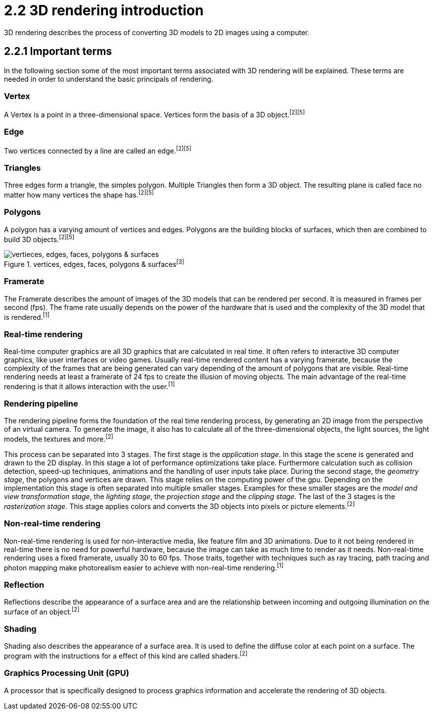 = 2.2 3D rendering introduction

3D rendering describes the process of converting 3D models to 2D images using a computer.

== 2.2.1 Important terms

In the following section some of the most important terms associated with 3D rendering will be explained. These terms are needed in order to understand the basic principals of rendering.

=== Vertex

A Vertex is a point in a three-dimensional space. Vertices form the basis of a 3D object.^[2]^^[5]^

=== Edge

Two vertices connected by a line are called an edge.^[2]^^[5]^

=== Triangles

Three edges form a triangle, the simples polygon. Multiple Triangles then form a 3D object. The resulting plane is called face no matter how many vertices the shape has.^[2]^^[5]^

=== Polygons

A polygon has a varying amount of vertices and edges. Polygons are the building blocks of surfaces, which then are combined to build 3D objects.^[2]^^[5]^

image::/Assets/Images/Boigner_Thomas/vertices, edges, faces, polygons & surfaces.png["vertieces, edges, faces, polygons & surfaces", align=center, title="vertices, edges, faces, polygons & surfaces^[3]^"]

=== Framerate

The Framerate describes the amount of images of the 3D models that can be rendered per second. It is measured in frames per second (fps). The frame rate usually depends on the power of the hardware that is used and the complexity of the 3D model that is rendered.^[1]^

=== Real-time rendering

Real-time computer graphics are all 3D graphics that are calculated in real time. It often refers to interactive 3D computer graphics, like user interfaces or video games. Usually real-time rendered content has a varying framerate, because the complexity of the frames that are being generated can vary depending of the amount of polygons that are visible. Real-time rendering needs at least a framerate of 24 fps to create the illusion of moving objects. The main advantage of the real-time rendering is that it allows interaction with the user.^[1]^

=== Rendering pipeline

The rendering pipeline forms the foundation of the real time rendering process, by generating an 2D image from the perspective of an virtual camera. To generate the image, it also has to calculate all of the three-dimensional objects, the light sources, the light models, the textures and more.^[2]^

This process can be separated into 3 stages. The first stage is the _application stage_. In this stage the scene is generated and drawn to the 2D display. In this stage a lot of performance optimizations take place. Furthermore calculation such as collision detection, speed-up techniques, animations and the handling of user inputs take place. During the second stage, the _geometry stage_, the polygons and vertices are drawn. This stage relies on the computing power of the gpu. Depending on the implementation this stage is often separated into multiple smaller stages. Examples for these smaller stages are the _model and view transformation stage_, the _lighting stage_, the _projection stage_ and the _clipping stage_. The last of the 3 stages is the _rasterization stage_. This stage applies colors and converts the 3D objects into pixels or picture elements.^[2]^


=== Non-real-time rendering

Non-real-time rendering is used for non-interactive media, like feature film and 3D animations. Due to it not being rendered in real-time there is no need for powerful hardware, because the image can take as much time to render as it needs. Non-real-time rendering uses a fixed framerate, usually 30 to 60 fps. Those traits, together with techniques such as ray tracing, path tracing and photon mapping make photorealism easier to achieve with non-real-time rendering.^[1]^

=== Reflection

Reflections describe the appearance of a surface area and are the relationship between incoming and outgoing illumination on the surface of an object.^[2]^

=== Shading

Shading also describes the appearance of a surface area. It is used to define the diffuse color at each point on a surface. The program with the instructions for a effect of this kind are called shaders.^[2]^

=== Graphics Processing Unit (GPU)

A processor that is specifically designed to process graphics information and accelerate the rendering of 3D objects.